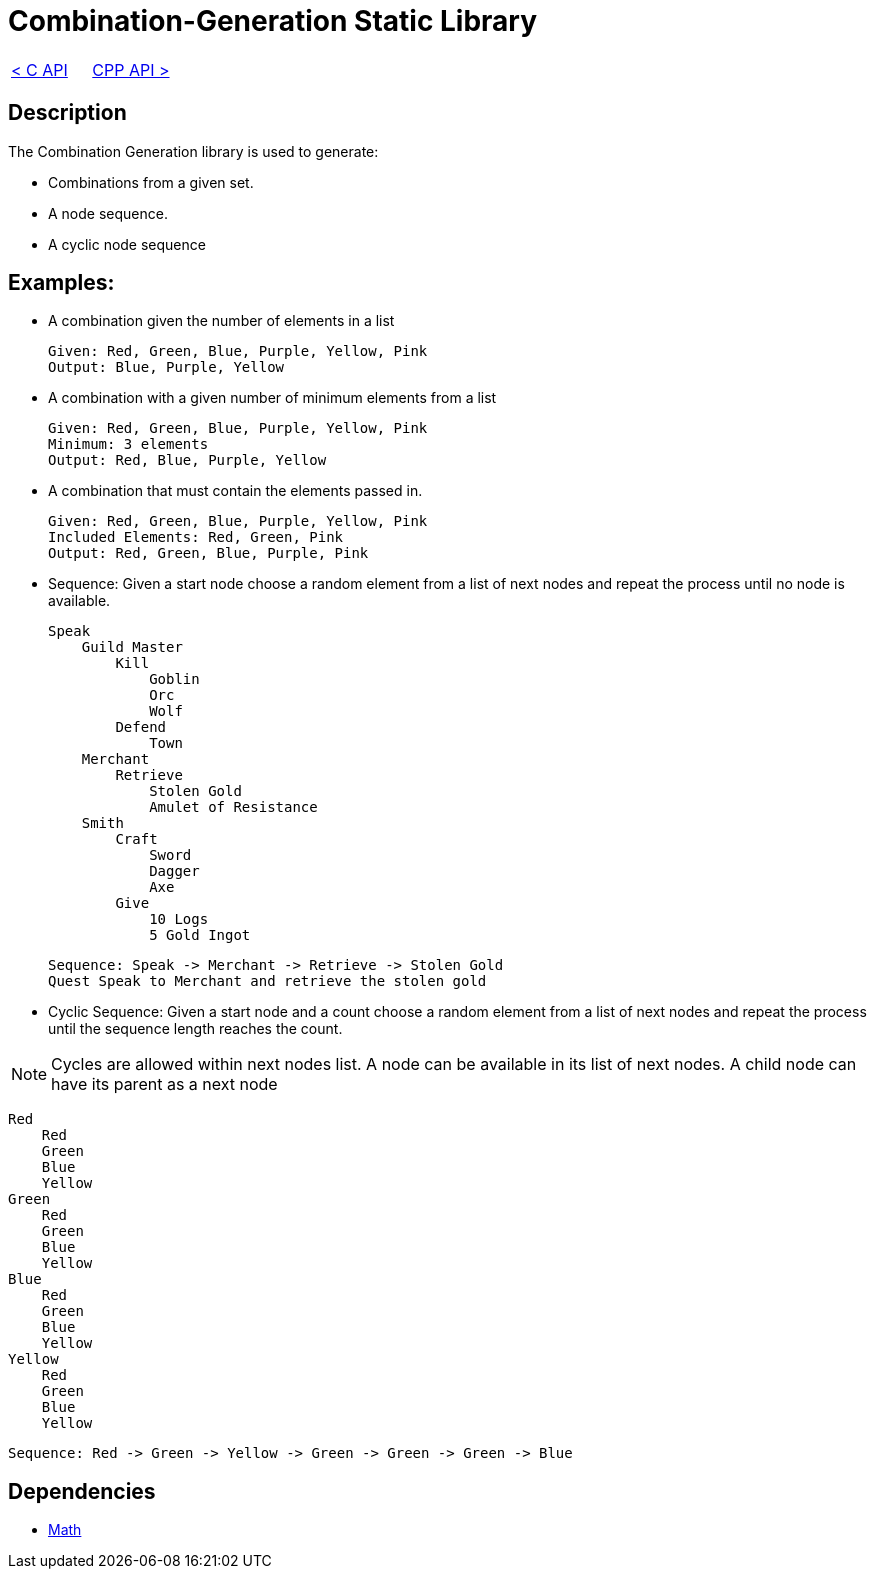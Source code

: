 = Combination-Generation Static Library

[cols="<,>" frame=none, grid=none]
|===
|xref:C-API.adoc[< C API]
|xref:Cpp-API.adoc[CPP API >]
|===

== Description

The Combination Generation library is used to generate:

* Combinations from a given set.

* A node sequence.

* A cyclic node sequence

== Examples:

* A combination given the number of elements in a list
    
    Given: Red, Green, Blue, Purple, Yellow, Pink
    Output: Blue, Purple, Yellow
    
* A combination with a given number of minimum elements from a list
    
    Given: Red, Green, Blue, Purple, Yellow, Pink
    Minimum: 3 elements
    Output: Red, Blue, Purple, Yellow
    
* A combination that must contain the elements passed in.
    
    Given: Red, Green, Blue, Purple, Yellow, Pink
    Included Elements: Red, Green, Pink
    Output: Red, Green, Blue, Purple, Pink

* Sequence: Given a start node choose a random element from a list of next nodes and repeat the process until no node is available.

    Speak
        Guild Master
            Kill
                Goblin
                Orc
                Wolf
            Defend
                Town
        Merchant
            Retrieve
                Stolen Gold
                Amulet of Resistance
        Smith
            Craft
                Sword
                Dagger
                Axe
            Give
                10 Logs
                5 Gold Ingot

    Sequence: Speak -> Merchant -> Retrieve -> Stolen Gold
    Quest Speak to Merchant and retrieve the stolen gold

* Cyclic Sequence: Given a start node and a count choose a random element from a list of next nodes and repeat the process until the sequence length reaches the count.

[NOTE]
 Cycles are allowed within next nodes list. A node can be available in its list of next nodes. A child node can have its parent as a next node

    Red
        Red
        Green
        Blue
        Yellow
    Green
        Red
        Green
        Blue
        Yellow
    Blue
        Red
        Green
        Blue
        Yellow    
    Yellow
        Red
        Green
        Blue
        Yellow    

    Sequence: Red -> Green -> Yellow -> Green -> Green -> Green -> Blue

== Dependencies

- xref:./Math.adoc[Math]

